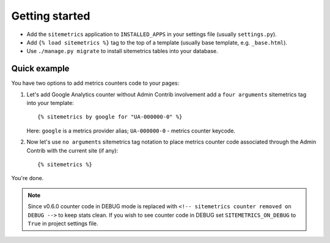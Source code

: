 Getting started
===============

* Add the ``sitemetrics`` application to ``INSTALLED_APPS`` in your settings file (usually ``settings.py``).
* Add ``{% load sitemetrics %}`` tag to the top of a template (usually base template, e.g. ``_base.html``).
* Use ``./manage.py migrate`` to install sitemetrics tables into your database.


Quick example
-------------

You have two options to add metrics counters code to your pages:


1. Let's add Google Analytics counter without Admin Contrib involvement add 
   a ``four arguments`` sitemetrics tag into your template::

     {% sitemetrics by google for "UA-000000-0" %}


   Here: ``google`` is a metrics provider alias; ``UA-000000-0`` - metrics counter keycode.


2. Now let's use ``no arguments`` sitemetrics tag notation to place metrics counter
   code associated through the Admin Contrib with the current site (if any)::

     {% sitemetrics %}

You're done.


.. note:: Since v0.6.0 counter code in DEBUG mode is replaced with
   ``<!-- sitemetrics counter removed on DEBUG -->`` to keep stats clean.
   If you wish to see counter code in DEBUG set ``SITEMETRICS_ON_DEBUG`` to ``True`` in project settings file.
